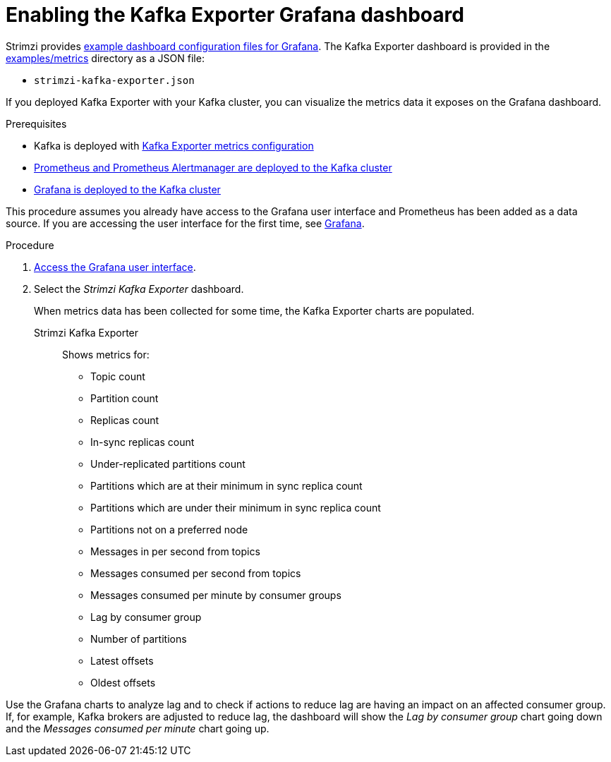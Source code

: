 // Module included in the following assemblies:
//
// metrics/assembly_metrics-kafka-exporter.adoc

[id='proc-kafka-exporter-enabling-{context}']

= Enabling the Kafka Exporter Grafana dashboard

Strimzi provides xref:ref-metrics-config-files-{context}[example dashboard configuration files for Grafana].
The Kafka Exporter dashboard is provided in the link:/examples/metrics[examples/metrics] directory as a JSON file:

* `strimzi-kafka-exporter.json`

If you deployed Kafka Exporter with your Kafka cluster, you can visualize the metrics data it exposes on the Grafana dashboard.

.Prerequisites

* Kafka is deployed with xref:proc-kafka-exporter-configuring-{context}[Kafka Exporter metrics configuration]
* xref:assembly-metrics-prometheus-{context}[Prometheus and Prometheus Alertmanager are deployed to the Kafka cluster]
* xref:proc-metrics-deploying-grafana-{context}[Grafana is deployed to the Kafka cluster]

This procedure assumes you already have access to the Grafana user interface and Prometheus has been added as a data source.
If you are accessing the user interface for the first time, see xref:assembly-metrics-grafana-{context}[Grafana].

.Procedure

. xref:proc-metrics-grafana-dashboard-{context}[Access the Grafana user interface].

. Select the _Strimzi Kafka Exporter_ dashboard.
+
When metrics data has been collected for some time, the Kafka Exporter charts are populated.

Strimzi Kafka Exporter:: Shows metrics for:
+
* Topic count
* Partition count
* Replicas count
* In-sync replicas count
* Under-replicated partitions count
* Partitions which are at their minimum in sync replica count
* Partitions which are under their minimum in sync replica count
* Partitions not on a preferred node
* Messages in per second from topics
* Messages consumed per second from topics
* Messages consumed per minute by consumer groups
* Lag by consumer group
* Number of partitions
* Latest offsets
* Oldest offsets

Use the Grafana charts to analyze lag and to check if actions to reduce lag are having an impact on an affected consumer group.
If, for example, Kafka brokers are adjusted to reduce lag, the dashboard will show the  _Lag by consumer group_ chart going down and the _Messages consumed per minute_ chart going up.

